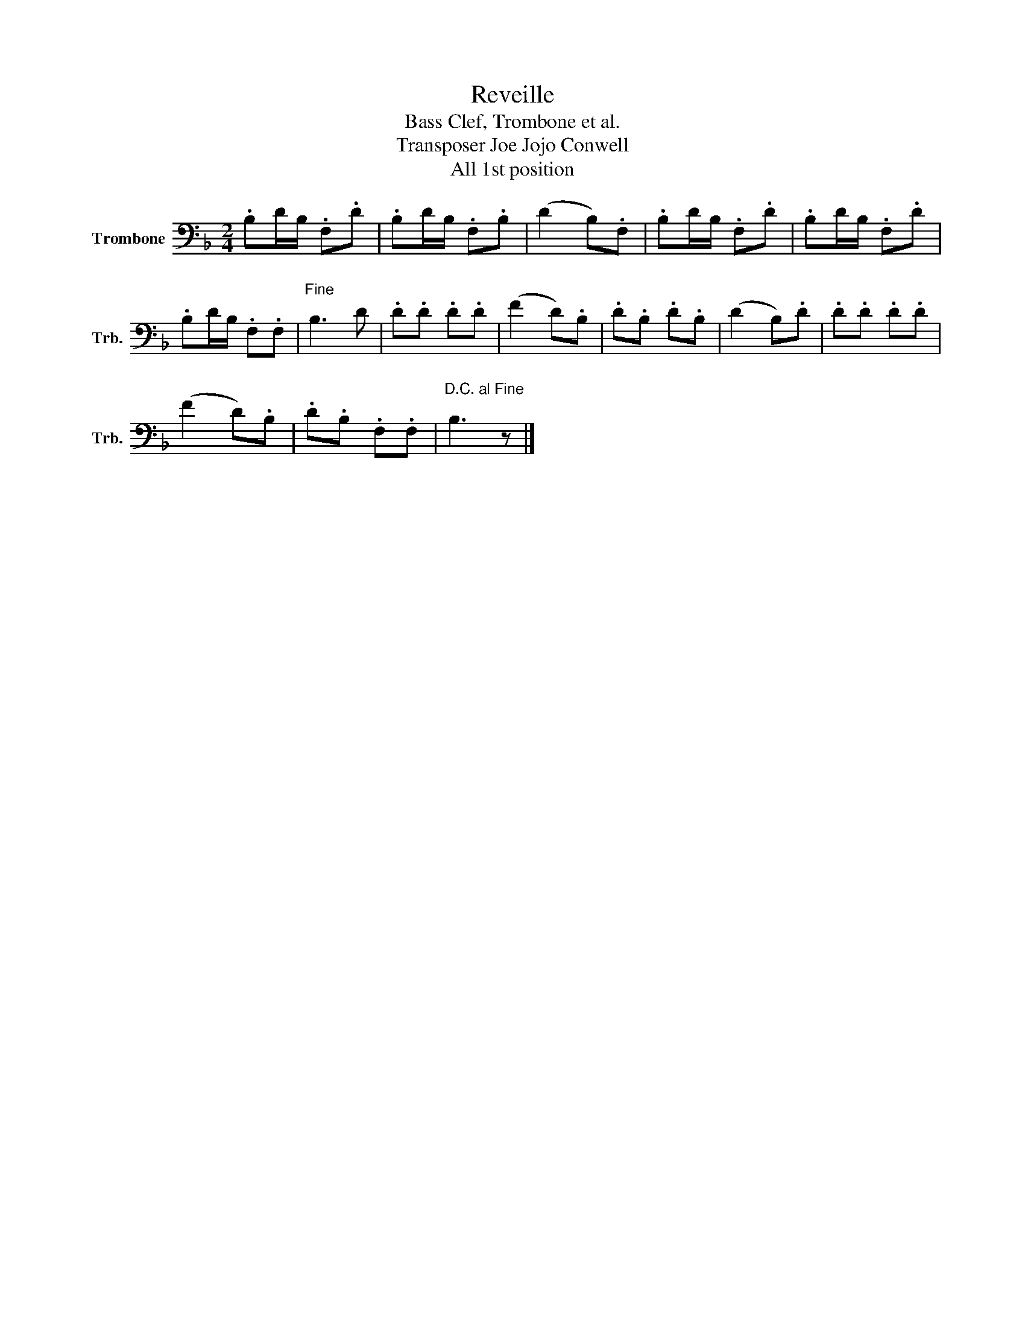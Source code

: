 X:1
T:Reveille
T:Bass Clef, Trombone et al.
T:Transposer Joe Jojo Conwell 
T:All 1st position
L:1/8
M:2/4
K:F
V:1 bass nm="Trombone" snm="Trb."
V:1
 .B,D/B,/ .F,.D | .B,D/B,/ .F,.B, | (D2 B,).F, | .B,D/B,/ .F,.D | .B,D/B,/ .F,.D | %5
 .B,D/B,/ .F,.F, |"^Fine\n" B,3 D | .D.D .D.D | (F2 D).B, | .D.B, .D.B, | (D2 B,).D | .D.D .D.D | %12
 (F2 D).B, | .D.B, .F,.F, |"^D.C. al Fine\n" B,3 z |] %15

